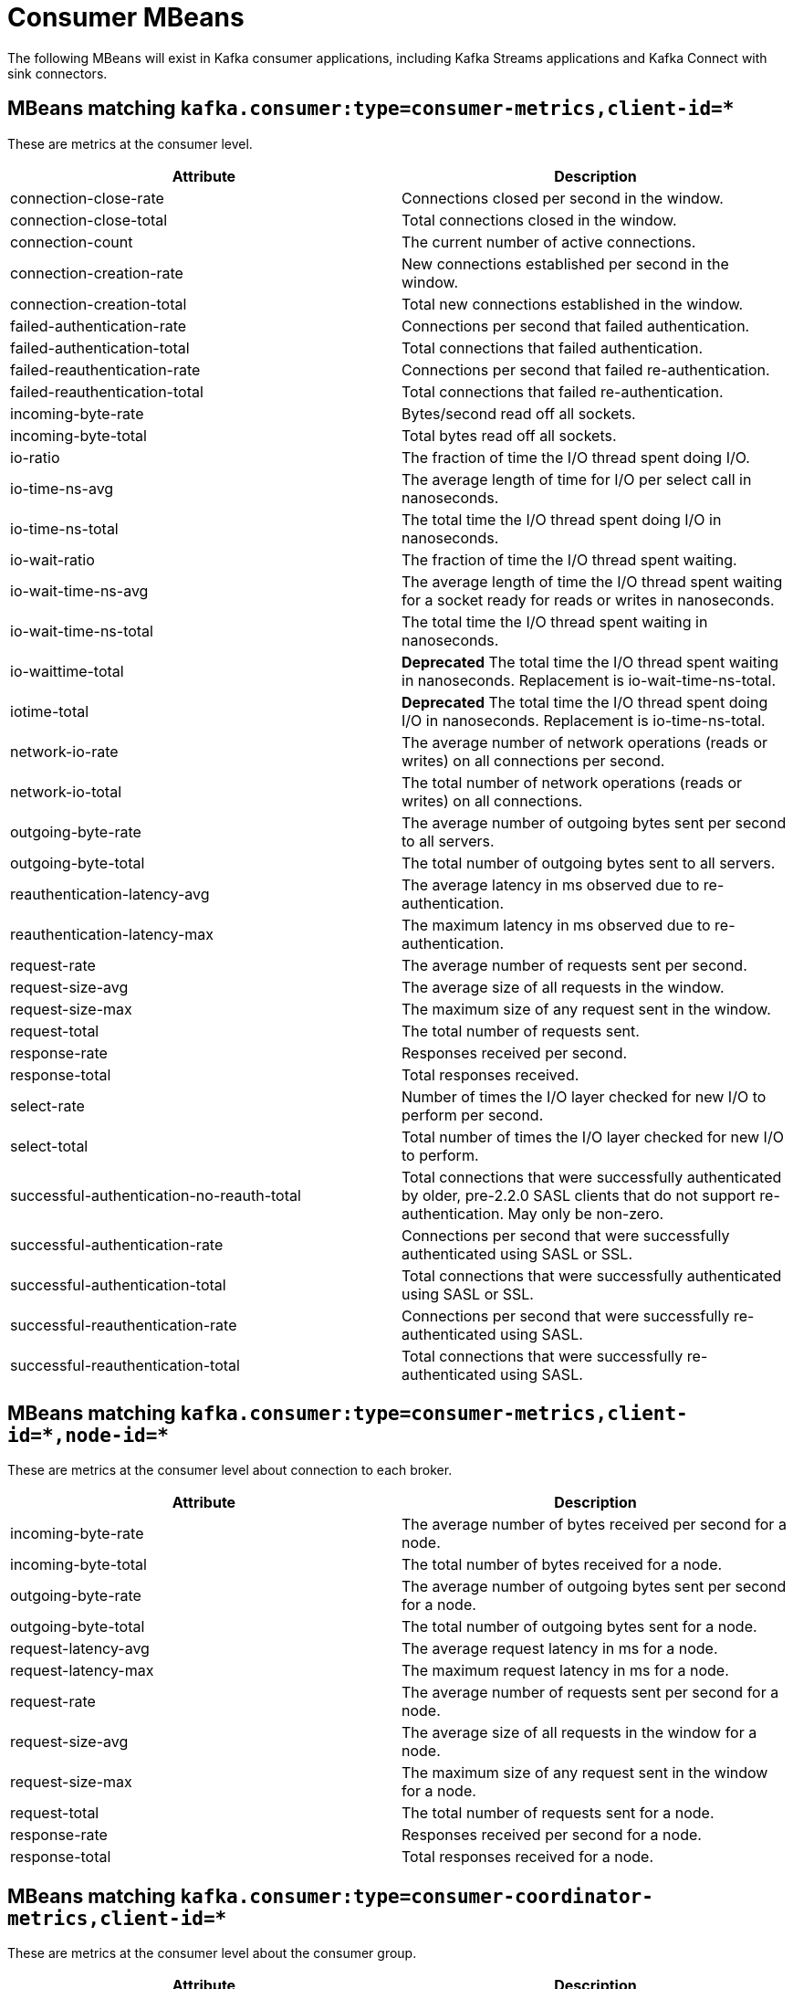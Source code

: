// Module included in the following assemblies:
//
// assembly-monitoring.adoc

// WARNING: Generated by generator/metrics.sh, do not edit by hand!

[id='consumer-mbeans-{context}']
= Consumer MBeans

The following MBeans will exist in Kafka consumer applications, including Kafka Streams applications and
Kafka Connect with sink connectors.

[id='consumer-mbeans-consumer-metrics-client-id-{context}']
== MBeans matching `kafka.consumer:type=consumer-metrics,client-id=*`

These are metrics at the consumer level.

//kafka.consumer:type=consumer-metrics,client-id=*
[options="header"]
|=======
| Attribute                                 | Description
| connection-close-rate                     | Connections closed per second in the window.
| connection-close-total                    | Total connections closed in the window.
| connection-count                          | The current number of active connections.
| connection-creation-rate                  | New connections established per second in the window.
| connection-creation-total                 | Total new connections established in the window.
| failed-authentication-rate                | Connections per second that failed authentication.
| failed-authentication-total               | Total connections that failed authentication.
| failed-reauthentication-rate              | Connections per second that failed re-authentication.
| failed-reauthentication-total             | Total connections that failed re-authentication.
| incoming-byte-rate                        | Bytes/second read off all sockets.
| incoming-byte-total                       | Total bytes read off all sockets.
| io-ratio                                  | The fraction of time the I/O thread spent doing I/O.
| io-time-ns-avg                            | The average length of time for I/O per select call in nanoseconds.
| io-time-ns-total                          | The total time the I/O thread spent doing I/O in nanoseconds.
| io-wait-ratio                             | The fraction of time the I/O thread spent waiting.
| io-wait-time-ns-avg                       | The average length of time the I/O thread spent waiting for a socket ready for reads or writes in nanoseconds.
| io-wait-time-ns-total                     | The total time the I/O thread spent waiting in nanoseconds.
| io-waittime-total                         | *Deprecated* The total time the I/O thread spent waiting in nanoseconds. Replacement is io-wait-time-ns-total.
| iotime-total                              | *Deprecated* The total time the I/O thread spent doing I/O in nanoseconds. Replacement is io-time-ns-total.
| network-io-rate                           | The average number of network operations (reads or writes) on all connections per second.
| network-io-total                          | The total number of network operations (reads or writes) on all connections.
| outgoing-byte-rate                        | The average number of outgoing bytes sent per second to all servers.
| outgoing-byte-total                       | The total number of outgoing bytes sent to all servers.
| reauthentication-latency-avg              | The average latency in ms observed due to re-authentication.
| reauthentication-latency-max              | The maximum latency in ms observed due to re-authentication.
| request-rate                              | The average number of requests sent per second.
| request-size-avg                          | The average size of all requests in the window.
| request-size-max                          | The maximum size of any request sent in the window.
| request-total                             | The total number of requests sent.
| response-rate                             | Responses received per second.
| response-total                            | Total responses received.
| select-rate                               | Number of times the I/O layer checked for new I/O to perform per second.
| select-total                              | Total number of times the I/O layer checked for new I/O to perform.
| successful-authentication-no-reauth-total | Total connections that were successfully authenticated by older, pre-2.2.0 SASL clients that do not support re-authentication. May only be non-zero.
| successful-authentication-rate            | Connections per second that were successfully authenticated using SASL or SSL.
| successful-authentication-total           | Total connections that were successfully authenticated using SASL or SSL.
| successful-reauthentication-rate          | Connections per second that were successfully re-authenticated using SASL.
| successful-reauthentication-total         | Total connections that were successfully re-authenticated using SASL.
|=======

[id='consumer-mbeans-consumer-metrics-client-id-node-id-{context}']
== MBeans matching `kafka.consumer:type=consumer-metrics,client-id=\*,node-id=*`

These are metrics at the consumer level about connection to each broker.

//kafka.consumer:type=consumer-metrics,client-id=*,node-id=*
[options="header"]
|=======
| Attribute           | Description
| incoming-byte-rate  | The average number of bytes received per second for a node.
| incoming-byte-total | The total number of bytes received for a node.
| outgoing-byte-rate  | The average number of outgoing bytes sent per second for a node.
| outgoing-byte-total | The total number of outgoing bytes sent for a node.
| request-latency-avg | The average request latency in ms for a node.
| request-latency-max | The maximum request latency in ms for a node.
| request-rate        | The average number of requests sent per second for a node.
| request-size-avg    | The average size of all requests in the window for a node.
| request-size-max    | The maximum size of any request sent in the window for a node.
| request-total       | The total number of requests sent for a node.
| response-rate       | Responses received per second for a node.
| response-total      | Total responses received for a node.
|=======

[id='consumer-mbeans-consumer-coordinator-metrics-client-id-{context}']
== MBeans matching `kafka.consumer:type=consumer-coordinator-metrics,client-id=*`

These are metrics at the consumer level about the consumer group.

//kafka.consumer:type=consumer-coordinator-metrics,client-id=*
[options="header"]
|=======
| Attribute                       | Description
| assigned-partitions             | The number of partitions currently assigned to this consumer.
| commit-latency-avg              | The average time taken for a commit request.
| commit-latency-max              | The max time taken for a commit request.
| commit-rate                     | The number of commit calls per second.
| commit-total                    | The total number of commit calls.
| failed-rebalance-rate-per-hour  | The number of failed group rebalance event per hour.
| failed-rebalance-total          | The total number of failed group rebalances.
| heartbeat-rate                  | The average number of heartbeats per second.
| heartbeat-response-time-max     | The max time taken to receive a response to a heartbeat request.
| heartbeat-total                 | The total number of heartbeats.
| join-rate                       | The number of group joins per second.
| join-time-avg                   | The average time taken for a group rejoin.
| join-time-max                   | The max time taken for a group rejoin.
| join-total                      | The total number of group joins.
| last-heartbeat-seconds-ago      | The number of seconds since the last controller heartbeat.
| last-rebalance-seconds-ago      | The number of seconds since the last rebalance event.
| partitions-assigned-latency-avg | The average time taken by the on-partitions-assigned rebalance listener callback.
| partitions-assigned-latency-max | The max time taken by the on-partitions-assigned rebalance listener callback.
| partitions-lost-latency-avg     | The average time taken by the on-partitions-lost rebalance listener callback.
| partitions-lost-latency-max     | The max time taken by the on-partitions-lost rebalance listener callback.
| partitions-revoked-latency-avg  | The average time taken by the on-partitions-revoked rebalance listener callback.
| partitions-revoked-latency-max  | The max time taken by the on-partitions-revoked rebalance listener callback.
| rebalance-latency-avg           | The average time taken for a group rebalance.
| rebalance-latency-max           | The max time taken for a group rebalance.
| rebalance-latency-total         | The total time taken for group rebalances so far.
| rebalance-rate-per-hour         | The number of group rebalance participated per hour.
| rebalance-total                 | The total number of group rebalances participated.
| sync-rate                       | The number of group syncs per second.
| sync-time-avg                   | The average time taken for a group sync.
| sync-time-max                   | The max time taken for a group sync.
| sync-total                      | The total number of group syncs.
|=======

[id='consumer-mbeans-consumer-fetch-manager-metrics-client-id-{context}']
== MBeans matching `kafka.consumer:type=consumer-fetch-manager-metrics,client-id=*`

These are metrics at the consumer level about the consumer\'s fetcher.

//kafka.consumer:type=consumer-fetch-manager-metrics,client-id=*
[options="header"]
|=======
| Attribute               | Description
| bytes-consumed-rate     | The average number of bytes consumed per second.
| bytes-consumed-total    | The total number of bytes consumed.
| fetch-latency-avg       | The average time taken for a fetch request.
| fetch-latency-max       | The max time taken for any fetch request.
| fetch-rate              | The number of fetch requests per second.
| fetch-size-avg          | The average number of bytes fetched per request.
| fetch-size-max          | The maximum number of bytes fetched per request.
| fetch-throttle-time-avg | The average throttle time in ms.
| fetch-throttle-time-max | The maximum throttle time in ms.
| fetch-total             | The total number of fetch requests.
| records-consumed-rate   | The average number of records consumed per second.
| records-consumed-total  | The total number of records consumed.
| records-lag-max         | The maximum lag in terms of number of records for any partition in this window.
| records-lead-min        | The minimum lead in terms of number of records for any partition in this window.
| records-per-request-avg | The average number of records in each request.
|=======

[id='consumer-mbeans-consumer-fetch-manager-metrics-client-id-topic-{context}']
== MBeans matching `kafka.consumer:type=consumer-fetch-manager-metrics,client-id=\*,topic=*`

These are metrics at the topic level about the consumer\'s fetcher.

//kafka.consumer:type=consumer-fetch-manager-metrics,client-id=*,topic=*
[options="header"]
|=======
| Attribute               | Description
| bytes-consumed-rate     | The average number of bytes consumed per second for a topic.
| bytes-consumed-total    | The total number of bytes consumed for a topic.
| fetch-size-avg          | The average number of bytes fetched per request for a topic.
| fetch-size-max          | The maximum number of bytes fetched per request for a topic.
| records-consumed-rate   | The average number of records consumed per second for a topic.
| records-consumed-total  | The total number of records consumed for a topic.
| records-per-request-avg | The average number of records in each request for a topic.
|=======

[id='consumer-mbeans-consumer-fetch-manager-metrics-client-id-topic-partition-{context}']
== MBeans matching `kafka.consumer:type=consumer-fetch-manager-metrics,client-id=\*,topic=*,partition=*`

These are metrics at the partition level about the consumer\'s fetcher.

//kafka.consumer:type=consumer-fetch-manager-metrics,client-id=*,partition=*,topic=*
[options="header"]
|=======
| Attribute              | Description
| preferred-read-replica | The current read replica for the partition, or -1 if reading from leader.
| records-lag            | The latest lag of the partition.
| records-lag-avg        | The average lag of the partition.
| records-lag-max        | The max lag of the partition.
| records-lead           | The latest lead of the partition.
| records-lead-avg       | The average lead of the partition.
| records-lead-min       | The min lead of the partition.
|=======
